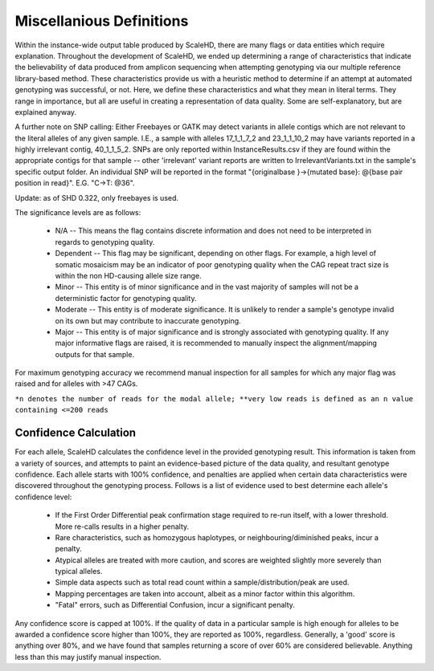 .. _sect_definitions:

Miscellanious Definitions
================================

Within the instance-wide output table produced by ScaleHD, there are many flags or data entities which require explanation. Throughout the development of ScaleHD, we ended up determining a range of characteristics that indicate the believability of data produced from amplicon sequencing when attempting genotyping via our multiple reference library-based method. These characteristics provide us with a heuristic method to determine if an attempt at automated genotyping was successful, or not. Here, we define these characteristics and what they mean in literal terms. They range in importance, but all are useful in creating a representation of data quality. Some are self-explanatory, but are explained anyway.

A further note on SNP calling:
Either Freebayes or GATK may detect variants in allele contigs which are not relevant to the literal alleles of any given sample. I.E., a sample with alleles 17_1_1_7_2 and 23_1_1_10_2 may have variants reported in a highly irrelevant contig, 40_1_1_5_2. SNPs are only reported within InstanceResults.csv if they are found within the appropriate contigs for that sample -- other 'irrelevant' variant reports are written to IrrelevantVariants.txt in the sample's specific output folder.
An individual SNP will be reported in the format "{originalbase }->{mutated base}: @{base pair position in read}". E.G. "C->T: @36".

Update: as of SHD 0.322, only freebayes is used.

The significance levels are as follows:

 * N/A -- This means the flag contains discrete information and does not need to be interpreted in regards to genotyping quality.
 * Dependent -- This flag may be significant, depending on other flags. For example, a high level of somatic mosaicism may be an indicator of poor genotyping quality when the CAG repeat tract size is within the non HD-causing allele size range.
 * Minor -- This entity is of minor significance and in the vast majority of samples will not be a deterministic factor for genotyping quality.
 * Moderate -- This entity is of moderate significance. It is unlikely to render a sample's genotype invalid on its own but may contribute to inaccurate genotyping.
 * Major -- This entity is of major significance and is strongly associated with genotyping quality. If any major informative flags are raised, it is recommended to manually inspect the alignment/mapping outputs for that sample.
For maximum genotyping accuracy we recommend manual inspection for all samples for which any major flag was raised and for alleles with >47 CAGs.

+----------------------------+-------------------+----------------------------------------------------------------------------------------------------------------------------------------------------------------------------------------------------------------------------------------------+
| ScaleHD Flag               | Significance      | Definition                                                                                                                                                                                                                                   |
+============================+===================+==============================================================================================================================================================================================================================================+
| SampleName                 | N/A               | Literally the sample name/label taken from the file                                                                                                                                                                                          |
+----------------------------+-------------------+----------------------------------------------------------------------------------------------------------------------------------------------------------------------------------------------------------------------------------------------+
| Pri/Sec GTYPE              | N/A               | The genotype returned for each allele (e.g. CAG_1_1_CCG_2)                                                                                                                                                                                   |
+----------------------------+-------------------+----------------------------------------------------------------------------------------------------------------------------------------------------------------------------------------------------------------------------------------------+
| Status                     | Dependant         | Whether the structure of the intervening sequence is typical (1_1) or atypical (anything else).                                                                                                                                              |
+----------------------------+-------------------+----------------------------------------------------------------------------------------------------------------------------------------------------------------------------------------------------------------------------------------------+
| BSlippage                  | Dependent         | The amount of backwards slippage, relative to each allele's peak. Calculated as [(n-1 to n-5) / n].*                                                                                                                                         |
+----------------------------+-------------------+----------------------------------------------------------------------------------------------------------------------------------------------------------------------------------------------------------------------------------------------+
| Somatic Mosaicism          | Dependent         | The amount of somatic mosaicism, relative to each allele's peak. Calculated as [(n+1 to n+10) / n].*                                                                                                                                         |
+----------------------------+-------------------+----------------------------------------------------------------------------------------------------------------------------------------------------------------------------------------------------------------------------------------------+
| VariantCall                | Dependent         | If a SNP was detected, the value of the nucleotide in REF:OBSERVED. States "N/A" if no SNP is found                                                                                                                                          |
+----------------------------+-------------------+----------------------------------------------------------------------------------------------------------------------------------------------------------------------------------------------------------------------------------------------+
| VariantScore               | Dependent         | The "QUAL" value from the allele's VCF file. The higher the value, the more reliable the variant call.                                                                                                                                       |
+----------------------------+-------------------+----------------------------------------------------------------------------------------------------------------------------------------------------------------------------------------------------------------------------------------------+
| Confidence                 | Major             | The percentage confidence in a genotype call. See the confidence calculation subsection for info. We consider confidence <55 to be of major significance.                                                                                                                                           |
+----------------------------+-------------------+----------------------------------------------------------------------------------------------------------------------------------------------------------------------------------------------------------------------------------------------+
| Exception Raised           | N/A               | If the pipeline reached a fatal error on a sample, the stage at which it crashed is listed here.                                                                                                                                             |
+----------------------------+-------------------+----------------------------------------------------------------------------------------------------------------------------------------------------------------------------------------------------------------------------------------------+
| Homozygous Haplotype       | Moderate/Major    | If a sample has a homozygous haplotype – i.e. both alleles have the same genotype. Moderate significance in individuals not affected by HD but major significance if genotyping a population of HD-patients or of individuals at risk of HD. |
+----------------------------+-------------------+----------------------------------------------------------------------------------------------------------------------------------------------------------------------------------------------------------------------------------------------+
| Neighbouring Peaks         | Moderate          | Two alleles exist within the same CCG dimension, with CAG values being separated by 1 value.                                                                                                                                                 |
+----------------------------+-------------------+----------------------------------------------------------------------------------------------------------------------------------------------------------------------------------------------------------------------------------------------+
| Diminished Peaks           | Moderate          | One peak in a CCG-homozygous sample is a large expansion with a relatively minuscule read count.                                                                                                                                             |
+----------------------------+-------------------+----------------------------------------------------------------------------------------------------------------------------------------------------------------------------------------------------------------------------------------------+
| Novel Atypical             | Major             | An allele with an atypical intervening sequence, different to that of the commonly observed atypical structures.                                                                                                                             |
+----------------------------+-------------------+----------------------------------------------------------------------------------------------------------------------------------------------------------------------------------------------------------------------------------------------+
| Alignment Warning          | Moderate          | When determining CCG values, more values were returned than is possible (i.e. more than 2 results).                                                                                                                                          |
+----------------------------+-------------------+----------------------------------------------------------------------------------------------------------------------------------------------------------------------------------------------------------------------------------------------+
| Atypical Alignment Warning | Minor             | When re-aligning for an atypical allele, particularly awful quality re-alignment produced unclear data.                                                                                                                                      |
+----------------------------+-------------------+----------------------------------------------------------------------------------------------------------------------------------------------------------------------------------------------------------------------------------------------+
| CCG Rewritten              | Moderate          | An allele's CCG value (from DSP) was determined invalid and overwritten.                                                                                                                                                                     |
+----------------------------+-------------------+----------------------------------------------------------------------------------------------------------------------------------------------------------------------------------------------------------------------------------------------+
| CCG Zygosity Rewritten     | Minor             | An allele was (typical reference) deemed CCG-heterozygous, but detected to be an atypical CCG-homozygous allele.                                                                                                                             |
+----------------------------+-------------------+----------------------------------------------------------------------------------------------------------------------------------------------------------------------------------------------------------------------------------------------+
| CCT Uncertainty            | Minor             | When using DSP to determine the CCT tract length, there was no clear agreement (e.g. CCT2 = 55%, CCT3 = 45%).                                                                                                                                |
+----------------------------+-------------------+----------------------------------------------------------------------------------------------------------------------------------------------------------------------------------------------------------------------------------------------+
| SVM Failure                | Major             | The confusion matrix produced by the SVM was inconclusive, and CCG zygosity had to be bootstrapped.                                                                                                                                          |
+----------------------------+-------------------+----------------------------------------------------------------------------------------------------------------------------------------------------------------------------------------------------------------------------------------------+
| Differential Confusion     | Major             | The allele sorting algorithm was confused between a potential neighbouring peak, or homozygous haplotype.                                                                                                                                    |
+----------------------------+-------------------+----------------------------------------------------------------------------------------------------------------------------------------------------------------------------------------------------------------------------------------------+
| Missed Expansion           | Major             | One genotyping algorithm believes an allele to be expanded with low reads, the other algorithm believes otherwise.                                                                                                                           |
+----------------------------+-------------------+----------------------------------------------------------------------------------------------------------------------------------------------------------------------------------------------------------------------------------------------+
| Peak Inspection Warning    | Minor             | At least one allele failed minimum read-count distribution threshold inspection. Common in "bad" sequencing data.                                                                                                                            |
+----------------------------+-------------------+----------------------------------------------------------------------------------------------------------------------------------------------------------------------------------------------------------------------------------------------+
| Low Distribution Reads     | Dependent         | At least one allele's CAG read distribution (e.g. the CAG read distribution from CCGxyz, 200 Fw-reads in length) contains a noteworthy low number of reads.                                                                                  |
+----------------------------+-------------------+----------------------------------------------------------------------------------------------------------------------------------------------------------------------------------------------------------------------------------------------+
| Low Peak Reads             | Major             | In a given allele's read distribution, the n value contains a very low number** of reads. Genotyping is hard, here.                                                                                                                          |
+----------------------------+-------------------+----------------------------------------------------------------------------------------------------------------------------------------------------------------------------------------------------------------------------------------------+
| Map % (Forward Reads)      | Major (only <90%) | % of forward-aligned reads, if less than 90% mapped then this has a significant impact on performance.                                                                                                                                       |
+----------------------------+-------------------+----------------------------------------------------------------------------------------------------------------------------------------------------------------------------------------------------------------------------------------------+
``*n denotes the number of reads for the modal allele; **very low reads is defined as an n value containing <=200 reads``

Confidence Calculation
~~~~~~~~~~~~~~~~~~~~~~

For each allele, ScaleHD calculates the confidence level in the provided genotyping result. This information is taken from a variety of sources, and attempts to paint an evidence-based picture of the data quality, and resultant genotype confidence. Each allele starts with 100% confidence, and penalties are applied when certain data characteristics were discovered throughout the genotyping process. Follows is a list of evidence used to best determine each allele's confidence level:

 * If the First Order Differential peak confirmation stage required to re-run itself, with a lower threshold. More re-calls results in a higher penalty.
 * Rare characteristics, such as homozygous haplotypes, or neighbouring/diminished peaks, incur a penalty.
 * Atypical alleles are treated with more caution, and scores are weighted slightly more severely than typical alleles.
 * Simple data aspects such as total read count within a sample/distribution/peak are used.
 * Mapping percentages are taken into account, albeit as a minor factor within this algorithm.
 * "Fatal" errors, such as Differential Confusion, incur a significant penalty.

Any confidence score is capped at 100%. If the quality of data in a particular sample is high enough for alleles to be awarded a confidence score higher than 100%, they are reported as 100%, regardless. Generally, a 'good' score is anything over 80%, and we have found that samples returning a score of over 60% are considered believable. Anything less than this may justify manual inspection.
